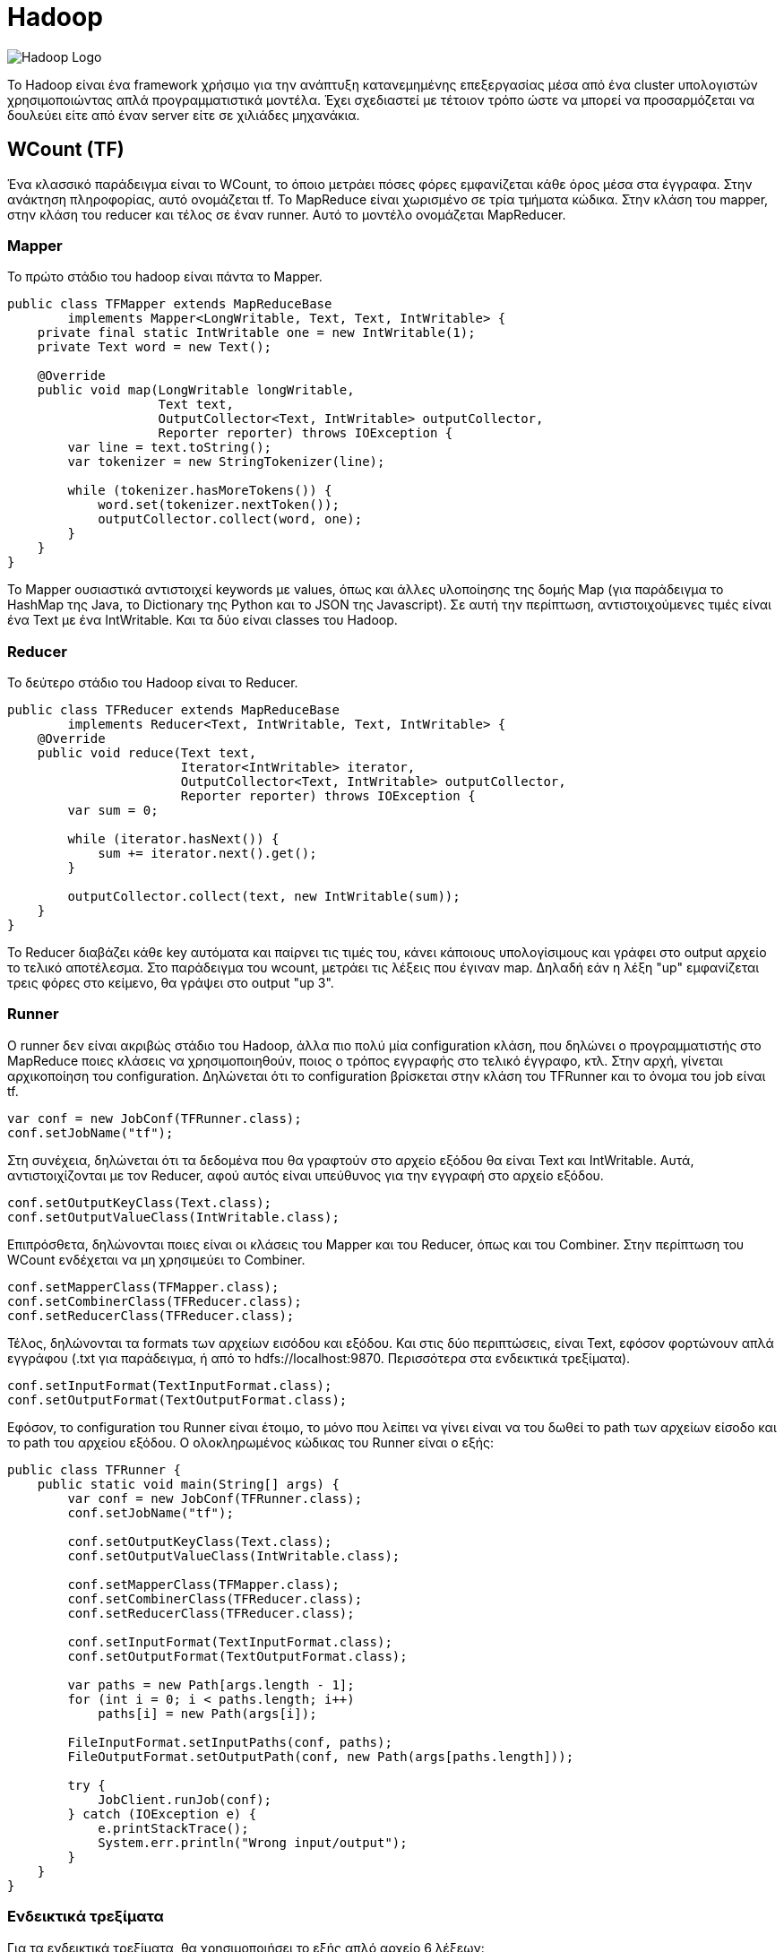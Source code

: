 # Hadoop

image:img/hadoop.png[Hadoop Logo]

Το Hadoop είναι ένα framework χρήσιμο για την ανάπτυξη κατανεμημένης επεξεργασίας μέσα από ένα cluster υπολογιστών χρησιμοποιώντας απλά προγραμματιστικά μοντέλα. Έχει σχεδιαστεί με τέτοιον τρόπο ώστε να μπορεί να προσαρμόζεται να δουλεύει είτε από έναν server είτε σε χιλιάδες μηχανάκια.

## WCount (TF)

Ένα κλασσικό παράδειγμα είναι το WCount, το όποιο μετράει πόσες φόρες εμφανίζεται κάθε όρος μέσα στα έγγραφα. Στην ανάκτηση πληροφορίας, αυτό ονομάζεται tf. Το MapReduce είναι χωρισμένο σε τρία τμήματα κώδικα. Στην κλάση του mapper, στην κλάση του reducer και τέλος σε έναν runner. Αυτό το μοντέλο ονομάζεται MapReducer.

### Mapper

Το πρώτο στάδιο του hadoop είναι πάντα το Mapper.

```java
public class TFMapper extends MapReduceBase
        implements Mapper<LongWritable, Text, Text, IntWritable> {
    private final static IntWritable one = new IntWritable(1);
    private Text word = new Text();

    @Override
    public void map(LongWritable longWritable,
                    Text text,
                    OutputCollector<Text, IntWritable> outputCollector,
                    Reporter reporter) throws IOException {
        var line = text.toString();
        var tokenizer = new StringTokenizer(line);

        while (tokenizer.hasMoreTokens()) {
            word.set(tokenizer.nextToken());
            outputCollector.collect(word, one);
        }
    }
}
```

Το Mapper ουσιαστικά αντιστοιχεί keywords με values, όπως και άλλες υλοποίησης της δομής Map (για παράδειγμα το HashMap της Java, το Dictionary της Python και το JSON της Javascript). Σε αυτή την περίπτωση, αντιστοιχούμενες τιμές είναι ένα Text με ένα IntWritable. Και τα δύο είναι classes του Hadoop.

### Reducer

Το δεύτερο στάδιο του Hadoop είναι το Reducer.

```java
public class TFReducer extends MapReduceBase
        implements Reducer<Text, IntWritable, Text, IntWritable> {
    @Override
    public void reduce(Text text,
                       Iterator<IntWritable> iterator,
                       OutputCollector<Text, IntWritable> outputCollector,
                       Reporter reporter) throws IOException {
        var sum = 0;

        while (iterator.hasNext()) {
            sum += iterator.next().get();
        }

        outputCollector.collect(text, new IntWritable(sum));
    }
}
```

To Reducer διαβάζει κάθε key αυτόματα και παίρνει τις τιμές του, κάνει κάποιους υπολογίσιμους και γράφει στο output αρχείο το τελικό αποτέλεσμα. Στο παράδειγμα του wcount, μετράει τις λέξεις που έγιναν map. Δηλαδή εάν η λέξη "up" εμφανίζεται τρεις φόρες στο κείμενο, θα γράψει στο output "up 3".

### Runner

Ο runner δεν είναι ακριβώς στάδιο του Hadoop, άλλα πιο πολύ μία configuration κλάση, που δηλώνει ο προγραμματιστής στο MapReduce ποιες κλάσεις να χρησιμοποιηθούν, ποιος ο τρόπος εγγραφής στο τελικό έγγραφο, κτλ.
Στην αρχή, γίνεται αρχικοποίηση του configuration. Δηλώνεται ότι το configuration βρίσκεται στην κλάση του TFRunner και το όνομα του job είναι tf.

```java
var conf = new JobConf(TFRunner.class);
conf.setJobName("tf");
```

Στη συνέχεια, δηλώνεται ότι τα δεδομένα που θα γραφτούν στο αρχείο εξόδου θα είναι Text και IntWritable. Αυτά, αντιστοιχίζονται με τον Reducer, αφού αυτός είναι υπεύθυνος για την εγγραφή στο αρχείο εξόδου.

```java
conf.setOutputKeyClass(Text.class);
conf.setOutputValueClass(IntWritable.class);
```

Επιπρόσθετα, δηλώνονται ποιες είναι οι κλάσεις του Mapper και του Reducer, όπως και του Combiner. Στην περίπτωση του WCount ενδέχεται να μη χρησιμεύει το Combiner.

```java
conf.setMapperClass(TFMapper.class);
conf.setCombinerClass(TFReducer.class);
conf.setReducerClass(TFReducer.class);
```

Τέλος, δηλώνονται τα formats των αρχείων εισόδου και εξόδου. Και στις δύο περιπτώσεις, είναι Text, εφόσον φορτώνουν απλά εγγράφου (.txt για παράδειγμα, ή από το hdfs://localhost:9870. Περισσότερα στα ενδεικτικά τρεξίματα).

```java
conf.setInputFormat(TextInputFormat.class);
conf.setOutputFormat(TextOutputFormat.class);
```

Εφόσον, το configuration του Runner είναι έτοιμο, το μόνο που λείπει να γίνει είναι να του δωθεί το path των αρχείων είσοδο και το path του αρχείου εξόδου. Ο ολοκληρωμένος κώδικας του Runner είναι ο εξής:

```java
public class TFRunner {
    public static void main(String[] args) {
        var conf = new JobConf(TFRunner.class);
        conf.setJobName("tf");

        conf.setOutputKeyClass(Text.class);
        conf.setOutputValueClass(IntWritable.class);

        conf.setMapperClass(TFMapper.class);
        conf.setCombinerClass(TFReducer.class);
        conf.setReducerClass(TFReducer.class);

        conf.setInputFormat(TextInputFormat.class);
        conf.setOutputFormat(TextOutputFormat.class);

        var paths = new Path[args.length - 1];
        for (int i = 0; i < paths.length; i++)
            paths[i] = new Path(args[i]);

        FileInputFormat.setInputPaths(conf, paths);
        FileOutputFormat.setOutputPath(conf, new Path(args[paths.length]));

        try {
            JobClient.runJob(conf);
        } catch (IOException e) {
            e.printStackTrace();
            System.err.println("Wrong input/output");
        }
    }
}
```

### Ενδεικτικά τρεξίματα

Για τα ενδεικτικά τρεξίματα, θα χρησιμοποιήσει το εξής απλό αρχείο 6 λέξεων:

```text
hi bye hi three three three
```

Σαφέστατα, στο αρχείο εξόδου, πρέπει να εμφανίζει το hi 2, bye 1 και three 3.
Εκτελώντας το αρχείο, επιστρέφονται τα εξής αποτελέσματα.

```text
bye	1
hi	2
three	3
```

Τα αποτελέσματα του αρχείου είναι σωστά και λογικά.

## DF

Ο αλγόριθμος DF είναι ένας αλγόριθμος της Ανάκτησης Πληροφορίας ο οποίος μετράει σε πόσα έγγραφα εμφανίζεται η κάθε λέξη. Όπως και στο παράδειγμα του WCount, έτσι και εδώ το πρόγραμμα του MapReducer χωρίζεται στα τρία. Ο Mapper είναι ίδιος με τον Mapper του TF.

### Reducer

Ο Reducer παρόλο που θυμίζει τον Reducer του WCount, έχουν μία μικρή διαφορά που αλλάζει ριζικά το πως δουλεύει.

```java
public class DFReducer extends MapReduceBase
        implements Reducer<Text, IntWritable, Text, IntWritable> {
    @Override
    public void reduce(Text text,
                       Iterator<IntWritable> iterator,
                       OutputCollector<Text, IntWritable> outputCollector,
                       Reporter reporter) throws IOException {
        var count = 0;

        while (iterator.hasNext()) {
            count++; // Εδώ είναι η διαφορά
            iterator.next();
        }

        outputCollector.collect(text, new IntWritable(count));
    }
}
```

Ουσιαστικά στον runner, το combiner class επειδή θα τρέξει δεύτερη φόρα, θα πάρει τα δεδομένα από το reducer class και επιστρέψει στο τελικό αρχείο το σωστό αποτέλεσμα.

### Ενδεικτικά τρεξίματα

Για τα ενδεικτικά τρεξίματα, χρησιμοποιήθηκαν οι στίχοι τριών τραγουδιών, συγκεκριμένα το Roundabout των Yes, το Supper's Ready των Genesis και το Heroes του θρυλικού David Bowie.

```text
'n'	1
A	1
All	1
Along	1
And	2
As	1
Bacon	1
Bang,	1
...
```

Αυτά είναι τα οχτώ πρώτα αποτελέσματα που επέστρεψε το MapReduce. Βλέπουμε ότι όλες οι λέξεις εμφανίζονται σε ένα τραγούδι έκτος από το And που εμφανίζεται σε δύο.

## TFI

Το TFI είναι ένας αλγόριθμος της ανάκτησης πληροφορίας, όπου υπολογίζει τη συχνότητα εμφάνισης ενός όρου μέσα στο έγγραφο.

:stem:

stem:[tf("this", d_1) = \frac{1}{5}]

Αυτό σημαίνει ότι μέσα στο έγγραφο d1, το "this" εμφανίζεται μια φόρα στις 5 λέξεις και έχει συχνότητα 0.2.

### Mapper

Στην κλάση TFIMapper, αντιθέτως με τις προηγούμενες Mapper κλάσεις που αναλυθήκαν, είναι αρκετά διαφορετική. Καταρχάς, αυτή τη φόρα αντιστοιχεί Text με DoubleWritable, για τον λόγο ότι γίνεται διαίρεση στον Reducer.
Για να υπολογίζει το tfi θα πρέπει κάπως να κρατάει πόσες λέξεις διάβασε συνολικά ανά αρχείο. Αυτό γίνεται με τον εξής τρόπο:

```java
public static HashMap<String, Integer> wordsCounted = new HashMap<>();
```

Δημιουργείται, δηλαδή, μία HashMap η οποία αντιστοιχεί το όνομα του αρχείου με έναν αριθμό. Αυτό γίνεται σε αυτές τις γραμμές κωδικά.

```java
int count = wordsCounted.getOrDefault(fileName, 0);
wordsCounted.put(fileName, count + 1);
```

Αρχικά, με την εντολή getOrDefault(fileName, 0) ουσιαστικά κοιτάει το key του fileName, το οποίο είναι το αρχείο εισόδου που το παίρνει από αυτή τη γραμμή.

```java
var fileName = ((FileSplit)reporter.getInputSplit()).getPath().getName();
```

Εάν, το key δεν έχει βρεθεί, επειδή είναι η πρώτη φορά που περνάει το αρχείο λογικά, τότε παίρνει την τιμή 0, διαφορετικά παίρνει το value του key στο map. Τέλος, φορτώνει το key στο Map και του αντιστοιχεί την τιμή count + 1. Αυτό, θεωρητικά θα του δώσει την τελική τιμή για το πόσες λέξεις έχει το έγγραφο μέσα του. Επιπλέον, αφού είναι public, σημαίνει ότι μπορεί να το δει και το Reducer αργότερα, με σκοπό να γίνουν σωστά οι υπολογισμοί.
Εφόσον, αναλυθήκαν τα νέα δύσκολα τμήματα του κωδικά, από κάτω ακολουθείται ολόκληρος ο κώδικας.

```java
public class TFIMapper extends MapReduceBase
        implements Mapper<LongWritable, Text, Text, DoubleWritable> {
    private final static DoubleWritable one = new DoubleWritable(1.0f);
    private Text word = new Text();

    // HashMap used to keep track counted words of each file.
    public static HashMap<String, Integer> wordsCounted = new HashMap<>();

    @Override
    public void map(LongWritable longWritable,
                    Text text,
                    OutputCollector<Text, DoubleWritable> outputCollector,
                    Reporter reporter) throws IOException {
        var fileName = ((FileSplit)reporter.getInputSplit()).getPath().getName();
        var line = text.toString();
        var tokenizer = new StringTokenizer(line);

        while (tokenizer.hasMoreTokens()) {
            word.set(tokenizer.nextToken() + " " + fileName );
            outputCollector.collect(word, one);

            // If fileName is not on the map, then get a default value of 0.
            int count = wordsCounted.getOrDefault(fileName, 0);
            wordsCounted.put(fileName, count + 1);
        }
    }
}
```

### Reducer

Ο TFIReducer είναι παρόμοιος με το TFReducer. Υπάρχει μία διαφορά όμως.

```java
public class TFIReducer extends MapReduceBase
        implements Reducer<Text, DoubleWritable, Text, DoubleWritable> {
    @Override
    public void reduce(Text text,
                       Iterator<DoubleWritable> iterator,
                       OutputCollector<Text, DoubleWritable> outputCollector,
                       Reporter reporter) throws IOException {
        var sum = 0.0f;

        while (iterator.hasNext())
            sum += iterator.next().get();

        // Get the words counted in Mapper for the word in question.
        outputCollector.collect(text, new DoubleWritable(sum / TFIMapper.wordsCounted.get(
                text.toString().split(" ")[1]))); // Εδώ είναι η διαφορά
    }
}
```

Επειδή, δεν είναι ακριβώς ξεκάθαρο το πως δουλεύει, ας αναλυθεί τι κάνει η συγκεκριμένη εντολή:

```java
TFIMapper.wordsCounted.get(text.toString().split(" ")[1]);
```

Όπως αναλύθηκε στο Mapper, το wordsCounted.get επιστρέφει την αντιστοιχημένη τιμή του key πίσω για επιπλέον πληροφορία. Επειδή, στο text, το Mapper προσθέτει και το όνομα του αρχείου στην αρχή, με το text.toString().split(" ")[1], αφαιρείται το όνομα του αρχείου, αφού χωρίζει το text αναλόγως του κενού και παίρνει το δεύτερο μέρος του που βρίσκεται η λέξη.

### Ενδεικτικά τρεξίματα

Αρχικά, για να επιβεβαιωθεί ότι δουλεύει σωστά ο αλγόριθμος, θα χρησιμοποιηθεί το αρχείο που είχε χρησιμοποιηθεί στο TF.

```text
hi bye hi three three three
```

Ο θεωρητικός υπολογισμός τους είναι ο εξής:

stem:[tf("hi", d) = \frac{2}{6} = 0.33]

stem:[tf("bye", d) = \frac{1}{6} = 0.16]

stem:[tf("three", d) = \frac{3}{6} = 0.5]

Αφού εκτελεσθεί το αρχείο, για να θεωρηθεί σωστό, θα πρέπει να έχει αυτές τις τιμές.
Στο αρχείο εξόδου, επιστρέφει τις εξής τιμές:

```text
bye simple_text.txt	0.1666666716337204
hi simple_text.txt	0.3333333432674408
three simple_text.txt	0.5
```

Οπότε, μπορεί να σημειωθεί ότι ο αλγόριθμος είναι ορθός.

### Ενδεικτικό τρέξιμο σε μεγάλη κλίμακα δεδομένων

Μεγάλο ενδιαφέρον του αντικείμενου της ανάλυσης δεδομένων είναι να μπορεί ο αλγόριθμός να χρησιμοποιηθεί σε μία μεγάλου όγκου δεδομένων και όχι σε εκείνο το μικρό, ο οποίος αναλύθηκε μόνο για την επιβεβαίωση ορθότητας του αλγορίθμου.
Για άλλη μια φόρα, θα αναλυθούν τα ίδια τρία τραγούδια που αναλύθηκαν και στο DF. Το αρχείο στην έξοδο επέστρεψε τα εξής δεδομένα:

```text
'n' roundabout.txt	0.010695187374949455
A suppers_ready.txt	0.0021030493080615997
All suppers_ready.txt	0.0010515246540307999
Along roundabout.txt	0.002673796843737364
And heroes.txt	0.02631578966975212
And suppers_ready.txt	0.015772869810461998
As suppers_ready.txt	0.0021030493080615997
Bacon suppers_ready.txt	0.0010515246540307999
Bang, suppers_ready.txt	0.0010515246540307999
Better suppers_ready.txt	0.0010515246540307999
British suppers_ready.txt	0.0010515246540307999
But heroes.txt	0.003759398590773344
But suppers_ready.txt	0.0010515246540307999
Call roundabout.txt	0.010695187374949455
...
```

Παρότι οι πληροφορίες που επέστρεψε είναι ορθές, όμως θα μπορούσε να παρατηρήσει κανείς, επιστρέφονται σημεία στίξης, κεφαλαία κτλ που ίσως δε θα έπρεπε να υπήρχαν. Για να λυθεί αυτό το πρόβλημα στον πραγματικό κόσμο, θα πρέπει να καθαριστούν αυτά (με τη χρήση των κατάλληλων βιβλιοθηκών). Έτσι με αποτέλεσμα θα έχουμε μία πιο πραγματική προσέγγιση στην πραγματική τιμή της συχνότητας της λέξεως. Βεβαία, για τη συγκεκριμένη εργασία δεν υπάρχει λόγος να αναλυθεί πολύ, απλώς καλό είναι να αναφέρονται και να σημειώνονται αυτά.

## MaxTFI

Το MaxTFI είναι μία προέκταση του TFI προγράμματος. Σκοπός του είναι να βρίσκει το μέγιστο TFI ένα όρου μέσα στα έγγραφα. Για παράδειγμα, άμα η λέξη "vision" έχει TFI 0.5 στο έγγραφο 1 και 0.6 στο έγγραφο 2, θα πρέπει να κρατάει το TFI του εγγράφου 2.

### Mapper

Ο Mapper του MaxTFI είναι αρκετά ενδιαφέρον επειδή σχεδιάστηκε με το σκεπτικό ότι θα χρησιμοποιήσει το έγγραφο εξόδου του TFI ως το έγγραφο εισόδου.

```java
public class MaxTFIMapper extends MapReduceBase
        implements Mapper<LongWritable, Text, Text, DoubleWritable> {
    @Override
    public void map(LongWritable longWritable,
                    Text text,
                    OutputCollector<Text, DoubleWritable> outputCollector,
                    Reporter reporter) throws IOException {
        var line = text.toString().split("\t");
        outputCollector.collect(new Text(line[0].split(" ")[0]),
                new DoubleWritable(Double.parseDouble(line[1])));
    }
}
```

Ουσιαστικά, σπάει τη γραμμή στα δύο και κρατάει τον όρο και τη συχνότητα TFI του. Δεν υπάρχει ενδιαφέρον στο να κρατηθεί η πληροφορία για το ποιο έγγραφο άνηκε κάποτε ο όρος.

### Reducer

Στην αρχή του reducer έχουμε αυτή την τιμή:

```java
var max = Double.MIN_VALUE;
```

Όπου παίρνει αυτόματα την ελάχιστη τιμή που μπορεί να πάρει ένας αριθμός διπλής ακρίβειας.
Ο υπόλοιπος reducer είναι αρκετά απλός. Κρατάει και καταγράφει μόνο τη μέγιστη συχνότητα TFI που έχει ο όρος σε οποιεσδήποτε έγγραφο.

```java
public class MaxTFIReducer extends MapReduceBase
        implements Reducer<Text, DoubleWritable, Text, DoubleWritable> {
    @Override
    public void reduce(Text text,
                       Iterator<DoubleWritable> iterator,
                       OutputCollector<Text, DoubleWritable> outputCollector,
                       Reporter reporter) throws IOException {
        var max = Double.MIN_VALUE;

        while (iterator.hasNext()) {
            var tfi = iterator.next().get();

            if (tfi > max)
                max = tfi;
        }

        outputCollector.collect(text, new DoubleWritable(max));
    }
}
```

### Ενδεικτικά τρεξίματα

Για τα ενδεικτικά τρεξίματα του MaxTFI, θα χρησιμοποιηθούν τα αποτελέσματα του TFI. Για να υπάρχει σημείο σύγκρισης με τα αποτελέσματα του MaxTFI, σημειώνονται από κάτω.

```text
'n' roundabout.txt	0.010695187374949455
A suppers_ready.txt	0.0021030493080615997
All suppers_ready.txt	0.0010515246540307999
Along roundabout.txt	0.002673796843737364
And heroes.txt	0.02631578966975212
And suppers_ready.txt	0.015772869810461998
As suppers_ready.txt	0.0021030493080615997
Bacon suppers_ready.txt	0.0010515246540307999
Bang, suppers_ready.txt	0.0010515246540307999
Better suppers_ready.txt	0.0010515246540307999
British suppers_ready.txt	0.0010515246540307999
But heroes.txt	0.003759398590773344
But suppers_ready.txt	0.0010515246540307999
Call roundabout.txt	0.010695187374949455
...
```

Να σημειωθεί ότι στον όρο And στο τραγούδι heroes έχει συχνότητα TFI 0.02, ενώ στο supper's ready έχει 0.01, όποτε για να είναι ορθό η υλοποίηση του MaxTFI, θα πρέπει να κρατάει το 0.02 ως τιμή της συχνότητας.

```text
'n'	0.010695187374949455
A	0.0021030493080615997
All	0.0010515246540307999
Along	0.002673796843737364
And	0.02631578966975212
As	0.0021030493080615997
Bacon	0.0010515246540307999
Bang,	0.0010515246540307999
Better	0.0010515246540307999
British	0.0010515246540307999
But	0.003759398590773344
Call	0.010695187374949455
Can't	0.0021030493080615997
Catching	0.002673796843737364
Cause	0.003759398590773344
Churchill	0.0010515246540307999
Coming	0.0010515246540307999
...
```

Όντως, το And έχει συχνότητα 0.02, όποτε ο αλγόριθμος έχει υλοποιηθεί σωστά.
